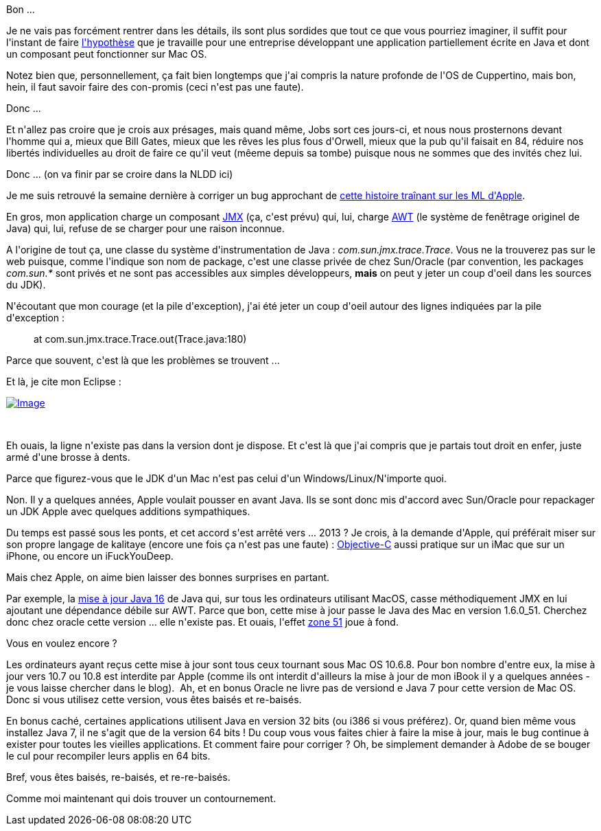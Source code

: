 :jbake-type: post
:jbake-status: published
:jbake-title: Vis ma vie de développeur de merde avec Java sur Mac
:jbake-tags: développement,java,macosx,_mois_août,_année_2013
:jbake-date: 2013-08-19
:jbake-depth: ../../../../
:jbake-uri: wordpress/2013/08/19/vis-ma-vie-de-developpeur-de-merde-avec-java-sur-mac.adoc
:jbake-excerpt: 
:jbake-source: https://riduidel.wordpress.com/2013/08/19/vis-ma-vie-de-developpeur-de-merde-avec-java-sur-mac/
:jbake-style: wordpress

++++
<p>Bon ...</p><p>Je ne vais pas forcément rentrer dans les détails, ils sont plus sordides que tout ce que vous pourriez imaginer, il suffit pour l'instant de faire <a href="https://groups.google.com/d/msg/lescastcodeurs/g5dCkJWAFTc/HEPOE6BeVagJ">l'hypothèse</a> que je travaille pour une entreprise développant une application partiellement écrite en Java et dont un composant peut fonctionner sur Mac OS.</p><p>Notez bien que, personnellement, ça fait bien longtemps que j'ai compris la nature profonde de l'OS de Cuppertino, mais bon, hein, il faut savoir faire des con-promis (ceci n'est pas une faute).</p><p>Donc ...</p><p>Et n'allez pas croire que je crois aux présages, mais quand même, Jobs sort ces jours-ci, et nous nous prosternons devant l'homme qui a, mieux que Bill Gates, mieux que les rêves les plus fous d'Orwell, mieux que la pub qu'il faisait en 84, réduire nos libertés individuelles au droit de faire ce qu'il veut (mêeme depuis sa tombe) puisque nous ne sommes que des invités chez lui.</p><p>Donc ... (on va finir par se croire dans la NLDD ici)</p><p>Je me suis retrouvé la semaine dernière à corriger un bug approchant de <a href="https://lists.apple.com/archives/java-dev/2013/Jun/msg00083.html">cette histoire traînant sur les ML d'Apple</a>.</p><p>En gros, mon application charge un composant <a href="http://fr.wikipedia.org/wiki/JMX">JMX</a> (ça, c'est prévu) qui, lui, charge <a href="http://fr.wikipedia.org/wiki/AWT">AWT</a> (le système de fenêtrage originel de Java) qui, lui, refuse de se charger pour une raison inconnue.</p><p>A l'origine de tout ça, une classe du système d'instrumentation de Java : <em>com.sun.jmx.trace.Trace</em>. Vous ne la trouverez pas sur le web puisque, comme l'indique son nom de package, c'est une classe privée de chez Sun/Oracle (par convention, les packages <em>com.sun.*</em> sont privés et ne sont pas accessibles aux simples développeurs, <strong>mais</strong> on peut y jeter un coup d'oeil dans les sources du JDK).</p><p>N'écoutant que mon courage (et la pile d'exception), j'ai été jeter un coup d'oeil autour des lignes indiquées par la pile d'exception : </p><blockquote><p>at com.sun.jmx.trace.Trace.out(Trace.java:180)</p></blockquote><p>Parce que souvent, c'est là que les problèmes se trouvent ...</p><p>Et là, je cite mon Eclipse : </p><p><a href="http://riduidel.files.wordpress.com/2013/08/java-com-sun-jmx-trace-trace-eclipse_2013-08-19_15-48-33.png"><img class="size-full wp-image" id="i-1513" alt="Image" src="http://riduidel.files.wordpress.com/2013/08/java-com-sun-jmx-trace-trace-eclipse_2013-08-19_15-48-33.png?w=576" /></a></p><p> </p><p>Eh ouais, la ligne n'existe pas dans la version dont je dispose. Et c'est là que j'ai compris que je partais tout droit en enfer, juste armé d'une brosse à dents.</p><p>Parce que figurez-vous que le JDK d'un Mac n'est pas celui d'un Windows/Linux/N'importe quoi.</p><p>Non. Il y a quelques années, Apple voulait pousser en avant Java. Ils se sont donc mis d'accord avec Sun/Oracle pour repackager un JDK Apple avec quelques additions sympathiques.</p><p>Du temps est passé sous les ponts, et cet accord s'est arrêté vers ... 2013 ? Je crois, à la demande d'Apple, qui préférait miser sur son propre langage de kalitaye (encore une fois ça n'est pas une faute) : <a href="http://fr.wikipedia.org/wiki/Objective_C">Objective-C</a> aussi pratique sur un iMac que sur un iPhone, ou encore un iFuckYouDeep.</p><p>Mais chez Apple, on aime bien laisser des bonnes surprises en partant.</p><p>Par exemple, la <a href="http://support.apple.com/kb/HT5797?viewlocale=fr_FR">mise à jour Java 16</a> de Java qui, sur tous les ordinateurs utilisant MacOS, casse méthodiquement JMX en lui ajoutant une dépendance débile sur AWT. Parce que bon, cette mise à jour passe le Java des Mac en version 1.6.0_51. Cherchez donc chez oracle cette version ... elle n'existe pas. Et ouais, l'effet <a href="http://fr.wikipedia.org/wiki/Zone_51">zone 51</a> joue à fond.</p><p>Vous en voulez encore ?</p><p>Les ordinateurs ayant reçus cette mise à jour sont tous ceux tournant sous Mac OS 10.6.8. Pour bon nombre d'entre eux, la mise à jour vers 10.7 ou 10.8 est interdite par Apple (comme ils ont interdit d'ailleurs la mise à jour de mon iBook il y a quelques années - je vous laisse chercher dans le blog).  Ah, et en bonus Oracle ne livre pas de versiond e Java 7 pour cette version de Mac OS. Donc si vous utilisez cette version, vous êtes baisés et re-baisés.</p><p>En bonus caché, certaines applications utilisent Java en version 32 bits (ou i386 si vous préférez). Or, quand bien même vous installez Java 7, il ne s'agit que de la version 64 bits ! Du coup vous vous faites chier à faire la mise à jour, mais le bug continue à exister pour toutes les vieilles applications. Et comment faire pour corriger ? Oh, be simplement demander à Adobe de se bouger le cul pour recompiler leurs applis en 64 bits.</p><p>Bref, vous êtes baisés, re-baisés, et re-re-baisés.</p><p>Comme moi maintenant qui dois trouver un contournement.</p>
++++